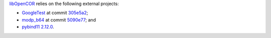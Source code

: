 `libOpenCOR <https://opencor.ws/libopencor/index.html>`__ relies on the following external projects:

- `GoogleTest <https://github.com/google/googletest>`__ at commit `305e5a2 <https://github.com/google/googletest/commit/305e5a238b3c8d11266fbafd85520fb6b3184851>`__;
- `modp_b64 <https://chromium.googlesource.com/chromium/src/third_party/modp_b64/>`__ at commit `5090e77 <https://chromium.googlesource.com/chromium/src/third_party/modp_b64/+/5090e77f6108f36fa3663c985624f83851e3ada4>`__; and
- `pybind11 <https://github.com/pybind/pybind11>`__ `2.12.0 <https://github.com/pybind/pybind11/releases/tag/v2.12.0>`__.

